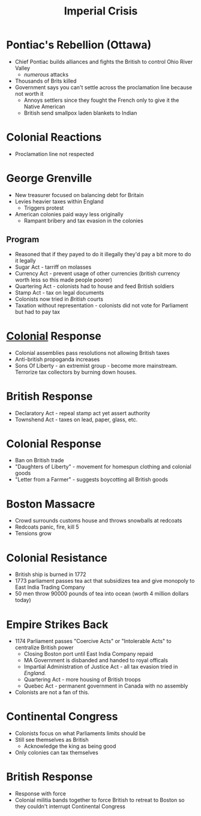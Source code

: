 #+title: Imperial Crisis
#+COURSE: HIST301
#+FILETAGS: flow

* Pontiac's Rebellion (Ottawa)
- Chief Pontiac builds alliances and fights the British to control Ohio River Valley
  - /numerous/ attacks
- Thousands of Brits killed
- Government says you can't settle across the proclamation line because not worth it
  - Annoys settlers since they fought the French only to give it the Native American
  - British send smallpox laden blankets to Indian

* Colonial Reactions
- Proclamation line not respected

* George Grenville
- New treasurer focused on balancing debt for Britain
- Levies heavier taxes within England
  - Triggers protest
- American colonies paid wayy less originally
  - Rampant bribery and tax evasion in the colonies
** Program
- Reasoned that if they payed to do it illegally they'd pay a bit more to do it legally
- Sugar Act - tarriff on molasses
- Currency Act - prevent usage of other currencies (british currency worth less so this made people poorer)
- Quartering Act - colonists had to house and feed British soldiers
- Stamp Act - tax on legal documents
- Colonists now tried in /British/ courts
- Taxation without representation - colonists did not vote for Parliament but had to pay tax
* [[id:9ABDAFDC-0824-40A6-845B-F32D24376CFE][Colonial]] Response
- Colonial assemblies pass resolutions not allowing British taxes
- Anti-british propoganda increases
- Sons Of Liberty - an extremist group - become more mainstream. Terrorize tax collectors by burning down houses.
* British Response
- Declaratory Act - repeal stamp act yet assert authority
- Townshend Act - taxes on lead, paper, glass, etc.
* Colonial Response
- Ban on British trade
- "Daughters of Liberty" - movement for homespun clothing and colonial goods
- "Letter from a Farmer" - suggests boycotting all British goods
* Boston Massacre
- Crowd surrounds customs house and throws snowballs at redcoats
- Redcoats panic, fire, kill 5
- Tensions grow
* Colonial Resistance
- British ship is burned in 1772
- 1773 parliament passes tea act that subsidizes tea and give monopoly to East India Trading Company
- 50 men throw 90000 pounds of tea into ocean (worth 4 million dollars today)
* Empire Strikes Back
- 1174 Parliament passes "Coercive Acts" or "Intolerable Acts" to centralize British power
  - Closing Boston port until East India Company repaid
  - MA Government is disbanded and handed to royal officals
  - Impartial Administration of Justice Act - all tax evasion tried in /England./
  - Quartering Act - more housing of British troops
  - Quebec Act - permanent government in Canada with no assembly
- Colonists are not a fan of this.
* Continental Congress
- Colonists focus on what Parliaments limits should be
- Still see themselves as British
  - Acknowledge the king as being good
- Only colonies can tax themselves
* British Response
- Response with force
- Colonial militia bands together to force British to retreat to Boston so they couldn't interrupt Continental Congress


